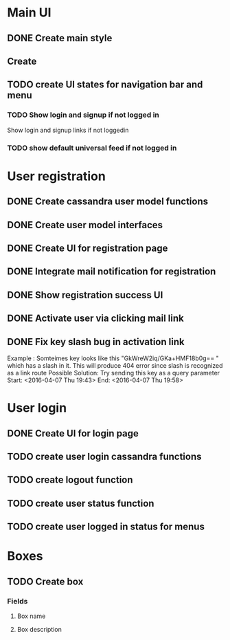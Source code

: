 

* Main UI

** DONE Create main style

** Create 

** TODO create UI states for navigation bar and menu

*** TODO Show login and signup if not logged in
Show login and signup links  if not loggedin 

*** TODO show default universal feed if not logged in
    

* User registration

** DONE Create cassandra user model functions

** DONE Create user model interfaces

** DONE Create UI for registration page

** DONE Integrate mail notification for registration

** DONE Show registration success UI
   DEADLINE: <2016-04-07 Thu>

** DONE Activate user via clicking mail link
   DEADLINE: <2016-04-07 Thu>


** DONE Fix key slash bug in activation link
   Example : Somteimes key looks like this "GkWreW2iq/GKa+HMF18b0g== " which has a slash in it. This will produce 404 error since slash is recognized as a link route
   Possible Solution: Try sending this key as a query parameter
   Start: <2016-04-07 Thu 19:43>
   End: <2016-04-07 Thu 19:58>

* User login

** DONE Create UI for login page

** TODO create user login cassandra functions
   DEADLINE: <2016-04-07 Thu>
   
** TODO create logout function
   DEADLINE: <2016-04-07 Thu>
   

** TODO create user status function
   
** TODO create user logged in status for menus

* Boxes

** TODO Create box

*** Fields

**** Box name
**** Box description

